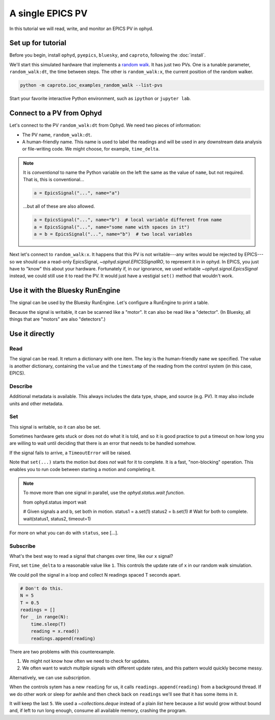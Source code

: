A single EPICS PV
=================

In this tutorial we will read, write, and monitor an EPICS PV in ophyd.

Set up for tutorial
-------------------

Before you begin, install ``ophyd``, ``pyepics``, ``bluesky``, and ``caproto``,
following the :doc:`install`.

We'll start this simulated hardware that implements a `random walk`_. It has
just two PVs. One is a tunable parameter, ``random_walk:dt``, the time between
steps. The other is ``random_walk:x``, the current position of the random
walker.

.. code:: bash

   python -m caproto.ioc_examples_random_walk --list-pvs

.. ipython:: python
   :suppress:

   processes = []
   def run_example(module_name):
       import sys
       import subprocess
       import time
       p = subprocess.Popen([sys.executable, '-m', module_name])
       processes.append(p)  # Clean this up at the end.
       time.sleep(1)  # Give it time to start up.
   run_example('caproto.ioc_examples.random_walk')

Start your favorite interactive Python environment, such as ``ipython`` or
``jupyter lab``.

Connect to a PV from Ophyd
--------------------------

Let's connect to the PV ``random_walk:dt`` from Ophyd. We need two pieces of
information:

* The PV name, ``random_walk:dt``.
* A human-friendly name. This name is used to label the readings and will be
  used in any downstream data analysis or file-writing code. We might choose,
  for example, ``time_delta``.

.. ipython:: python

   from ophyd.signal import EpicsSignal

   time_delta = EpicsSignal("random_walk:dt", name="time_delta")

.. note:: 

   It is *conventional* to name the Python variable on the left the same as the
   value of ``name``, but not required. That is, this is conventional...
   
   .. code:: python

      a = EpicsSignal("...", name="a")

   ...but all of these are also allowed.

   .. code:: python

      a = EpicsSignal("...", name="b")  # local variable different from name
      a = EpicsSignal("...", name="some name with spaces in it")
      a = b = EpicsSignal("...", name="b")  # two local variables

Next let's connect to ``random_walk:x``. It happens that this PV is not
writable---any writes would be rejected by EPICS---so we should use a read-only
EpicsSignal, `~ophyd.signal.EPICSSignalRO`, to represent it in in ophyd. In
EPICS, you just have to "know" this about your hardware. Fortunately if, in our
ignorance,  we used writable `~ophyd.signal.EpicsSignal` instead, we could
still use it to read the PV. It would just have a vestigial ``set()`` method
that wouldn't work.

.. ipython:: python

   from ophyd.signal import EpicsSignalRO

   x = EpicsSignalRO("random_walk:x", name="x")

Use it with the Bluesky RunEngine
---------------------------------

The signal can be used by the Bluesky RunEngine. Let's configure a RunEngine to
print a table.

.. ipython:: python

   from bluesky import RunEngine
   from bluesky.callbacks import LiveTable
   RE = RunEngine()
   RE.subscribe(LiveTable(["time_delta"]))

Because the signal is writable, it can be scanned like a "motor". It can also
be read like a "detector". (In Bluesky, all things that are "motors" are also
"detectors".)

.. ipython:: python

   from bluesky.plans import count, list_scan

   RE(count([time_delta]))  # Use as a "detector".
   RE(list_scan([], time_delta, [0.1, 0.3, 1, 3]))  # Use as "motor".

Use it directly
---------------

Read
^^^^

The signal can be read. It return a dictionary with one item. The key is the
human-friendly ``name`` we specified. The value is another dictionary,
containing the ``value`` and the ``timestamp`` of the reading from the control
system (in this case, EPICS).

.. ipython:: python

   time_delta.read()

Describe
^^^^^^^^

Additional metadata is available. This always includes the data type, shape,
and source (e.g.  PV). It may also include units and other metadata.

.. ipython:: python

   time_delta.describe()

Set
^^^

This signal is writable, so it can also be set.

.. ipython:: python

   time_delta.set(10).wait()  # Set it to 10 and wait for it to get there.

Sometimes hardware gets stuck or does not do what it is told, and so it is good
practice to put a timeout on how long you are willing to wait until deciding
that there is an error that needs to be handled somehow.

.. ipython:: python

   time_delta.set(10).wait(timeout=1)  # Set it to 10 and wait up to 1 second.

If the signal fails to arrive, a ``TimeoutError`` will be raised.

Note that ``set(...)`` starts the motion but does *not* wait for it to
complete. It is a fast, "non-blocking" operation. This enables you to run
code between starting a motion and completing it.

.. ipython:: python

   status = time_delta.set(5)
   print("Moving to 5...")
   status.wait(timeout=1)
   print("Moved to 5.")

.. note::

   To move more than one signal in parallel, use the `ophyd.status.wait`
   *function*.

   .. code:: python

   from ophyd.status import wait

   # Given signals a and b, set both in motion.
   status1 = a.set(1)
   status2 = b.set(1)
   # Wait for both to complete.
   wait(status1, status2, timeout=1)

For more on what you can do with ``status``, see [...].

Subscribe
^^^^^^^^^

What's the best way to read a signal that changes over time, like our ``x``
signal?

First, set ``time_delta`` to a reasonable value like ``1``. This controls the
update rate of ``x`` in our random walk simulation.

.. ipython:: python

   time_delta.set(1).wait()

We could poll the signal in a loop and collect N readings spaced T seconds
apart.

.. code:: python

   # Don't do this.
   N = 5
   T = 0.5
   readings = []
   for _ in range(N):
       time.sleep(T)
       reading = x.read()
       readings.append(reading)

There are two problems with this counterexample.

1. We might not know how often we need to check for updates.
2. We often want to watch *multiple* signals with different update rates, and
   this pattern would quickly become messy.

Alternatively, we can use *subscription*.

.. ipython:: python

   from collections import deque

   readings = deque(maxlen=5)
   x.subscribe(readings.append)

When the controls sytem has a new ``reading`` for us, it calls
``readings.append(reading)`` from a background thread. If we do other work or
sleep for awhile and then check back on ``readings`` we'll see that it has some
items in it.

.. ipython:: python
   :suppress:

   import time; time.sleep(3)

.. ipython:: python

   readings

It will keep the last ``5``. We used a `~collections.deque` instead of a
plain `list` here because a `list` would grow without bound and, if left to
run long enough, consume all available memory, crashing the program.

.. ipython:: python
   :suppress:

   # Clean up IOC processes.
   for p in processes:
       p.terminate()
   for p in processes:
       p.wait()

.. _random walk: https://en.wikipedia.org/wiki/Random_walk
